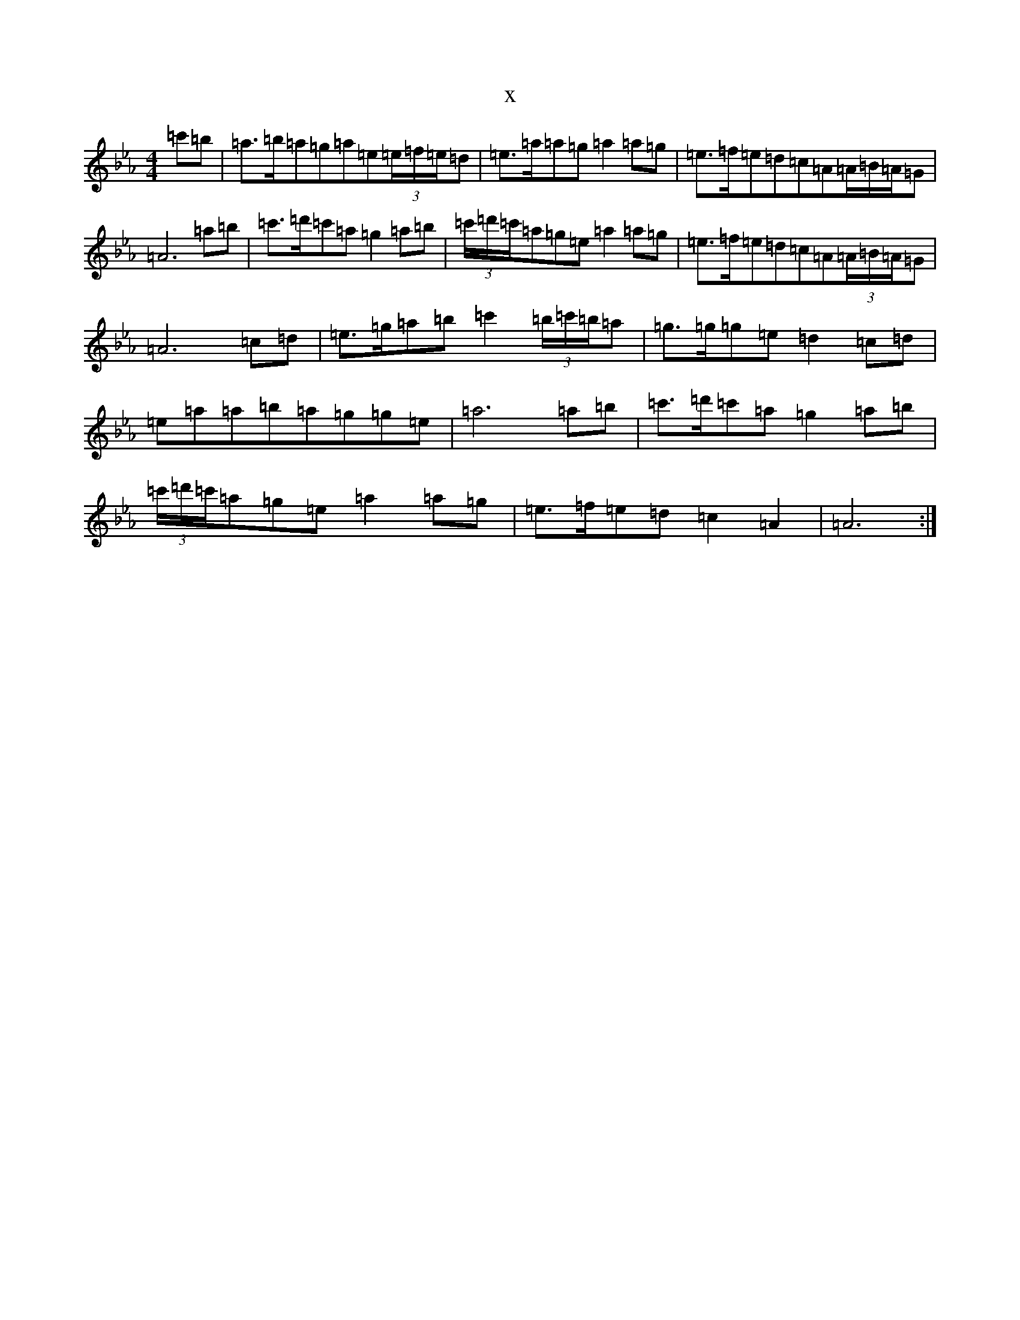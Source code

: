 X:15556
T:x
L:1/8
M:4/4
K: C minor
=c'=b|=a3/2=b/2=a=g=a=e(3=e/2=f/2=e/2=d|=e3/2=a/2=a=g=a2=a=g|=e3/2=f/2=e=d=c=A=A/2=B/2=A/2=G|=A6=a=b|=c'3/2=d'/2=c'=a=g2=a=b|(3=c'/2=d'/2=c'/2=a=g=e=a2=a=g|=e3/2=f/2=e=d=c=A(3=A/2=B/2=A/2=G|=A6=c=d|=e3/2=g/2=a=b=c'2(3=b/2=c'/2=b/2=a|=g3/2=g/2=g=e=d2=c=d|=e=a=a=b=a=g=g=e|=a6=a=b|=c'3/2=d'/2=c'=a=g2=a=b|(3=c'/2=d'/2=c'/2=a=g=e=a2=a=g|=e3/2=f/2=e=d=c2=A2|=A6:|